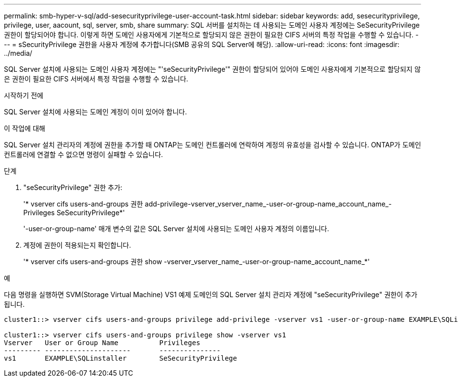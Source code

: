 ---
permalink: smb-hyper-v-sql/add-sesecurityprivilege-user-account-task.html 
sidebar: sidebar 
keywords: add, sesecurityprivilege, privilege, user, aacount, sql, server, smb, share 
summary: SQL 서버를 설치하는 데 사용되는 도메인 사용자 계정에는 SeSecurityPrivilege 권한이 할당되어야 합니다. 이렇게 하면 도메인 사용자에게 기본적으로 할당되지 않은 권한이 필요한 CIFS 서버의 특정 작업을 수행할 수 있습니다. 
---
= sSecurityPrivilege 권한을 사용자 계정에 추가합니다(SMB 공유의 SQL Server에 해당).
:allow-uri-read: 
:icons: font
:imagesdir: ../media/


[role="lead"]
SQL Server 설치에 사용되는 도메인 사용자 계정에는 "'seSecurityPrivilege'" 권한이 할당되어 있어야 도메인 사용자에게 기본적으로 할당되지 않은 권한이 필요한 CIFS 서버에서 특정 작업을 수행할 수 있습니다.

.시작하기 전에
SQL Server 설치에 사용되는 도메인 계정이 이미 있어야 합니다.

.이 작업에 대해
SQL Server 설치 관리자의 계정에 권한을 추가할 때 ONTAP는 도메인 컨트롤러에 연락하여 계정의 유효성을 검사할 수 있습니다. ONTAP가 도메인 컨트롤러에 연결할 수 없으면 명령이 실패할 수 있습니다.

.단계
. "seSecurityPrivilege" 권한 추가:
+
'* vserver cifs users-and-groups 권한 add-privilege-vserver_vserver_name_-user-or-group-name_account_name_-Privileges SeSecurityPrivilege*'

+
'-user-or-group-name' 매개 변수의 값은 SQL Server 설치에 사용되는 도메인 사용자 계정의 이름입니다.

. 계정에 권한이 적용되는지 확인합니다.
+
'* vserver cifs users-and-groups 권한 show -vserver_vserver_name_-user-or-group-name_account_name_*'



.예
다음 명령을 실행하면 SVM(Storage Virtual Machine) VS1 예제 도메인의 SQL Server 설치 관리자 계정에 "seSecurityPrivilege" 권한이 추가됩니다.

[listing]
----
cluster1::> vserver cifs users-and-groups privilege add-privilege -vserver vs1 -user-or-group-name EXAMPLE\SQLinstaller -privileges SeSecurityPrivilege

cluster1::> vserver cifs users-and-groups privilege show -vserver vs1
Vserver   User or Group Name          Privileges
--------- ---------------------       ---------------
vs1       EXAMPLE\SQLinstaller        SeSecurityPrivilege
----